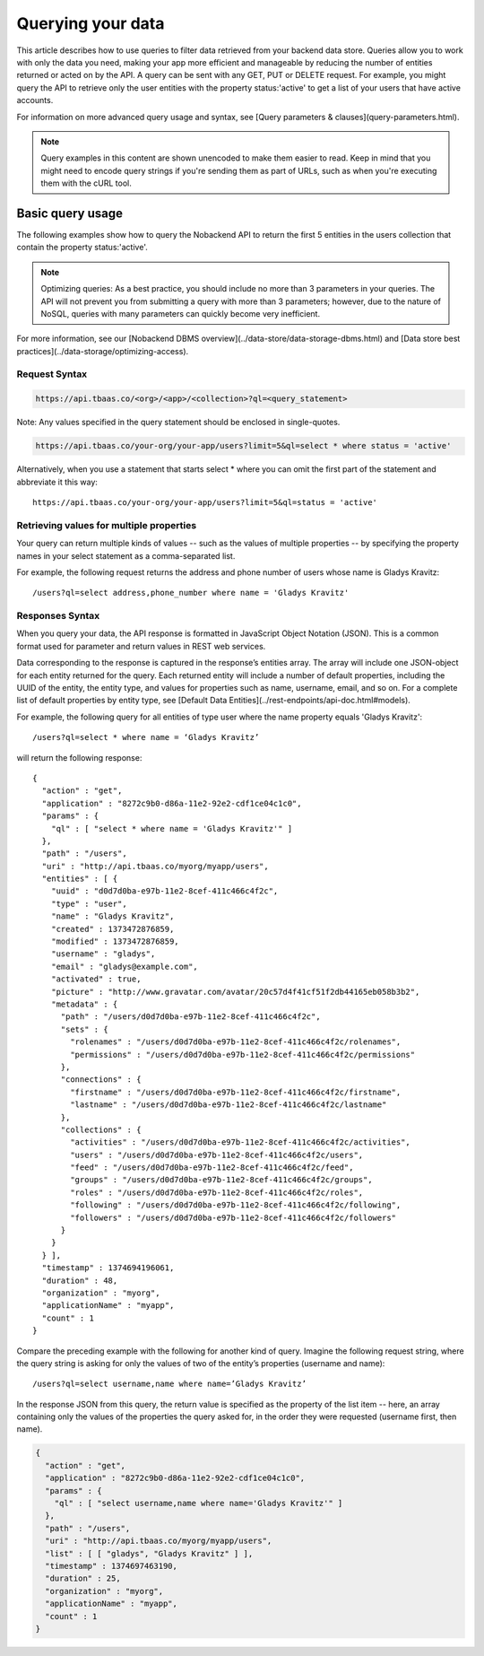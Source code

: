 .. _querying-data:

Querying your data
------------------
This article describes how to use queries to filter data retrieved from your backend data store. Queries allow you to work with only the data you need, making your app more efficient and manageable by reducing the number of entities returned or acted on by the API. A query can be sent with any GET, PUT or DELETE request. For example, you might query the API to retrieve only the user entities with the property status:'active' to get a list of your users that have active accounts.

For information on more advanced query usage and syntax, see [Query parameters & clauses](query-parameters.html).

.. Note::  Query examples in this content are shown unencoded to make them easier to read. Keep in mind that you might need to encode query strings if you're sending them as part of URLs, such as when you're executing them with the cURL tool.

Basic query usage
~~~~~~~~~~~~~~~~~
The following examples show how to query the Nobackend API to return the first 5 entities in the users collection that contain the property status:'active'.

.. Note::  Optimizing queries: As a best practice, you should include no more than 3 parameters in your queries. The API will not prevent you from submitting a query with more than 3 parameters; however, due to the nature of NoSQL, queries with many parameters can quickly become very inefficient.

For more information, see our [Nobackend DBMS overview](../data-store/data-storage-dbms.html) and [Data store best practices](../data-storage/optimizing-access).

Request Syntax
^^^^^^^^^^^^^^

.. code::

	https://api.tbaas.co/<org>/<app>/<collection>?ql=<query_statement>

Note: Any values specified in the query statement should be enclosed in single-quotes.

.. code::

	https://api.tbaas.co/your-org/your-app/users?limit=5&ql=select * where status = 'active'

Alternatively, when you use a statement that starts select * where you can omit the first part of the statement and abbreviate it this way::

	https://api.tbaas.co/your-org/your-app/users?limit=5&ql=status = 'active'

Retrieving values for multiple properties
^^^^^^^^^^^^^^^^^^^^^^^^^^^^^^^^^^^^^^^^^
Your query can return multiple kinds of values -- such as the values of multiple properties -- by specifying the property names in your select statement as a comma-separated list.

For example, the following request returns the address and phone number of users whose name is Gladys Kravitz::

	/users?ql=select address,phone_number where name = 'Gladys Kravitz'

Responses Syntax
^^^^^^^^^^^^^^^^
When you query your data, the API response is formatted in JavaScript Object Notation (JSON). This is a common format used for parameter and return values in REST web services.

Data corresponding to the response is captured in the response’s entities array. The array will include one JSON-object for each entity returned for the query. Each returned entity will include a number of default properties, including the UUID of the entity, the entity type, and values for properties such as name, username, email, and so on. For a complete list of default properties by entity type, see [Default Data Entities](../rest-endpoints/api-doc.html#models).

For example, the following query for all entities of type user where the name property equals 'Gladys Kravitz'::

	/users?ql=select * where name = ‘Gladys Kravitz’

will return the following response::

	{
	  "action" : "get",
	  "application" : "8272c9b0-d86a-11e2-92e2-cdf1ce04c1c0",
	  "params" : {
	    "ql" : [ "select * where name = 'Gladys Kravitz'" ]
	  },
	  "path" : "/users",
	  "uri" : "http://api.tbaas.co/myorg/myapp/users",
	  "entities" : [ {
	    "uuid" : "d0d7d0ba-e97b-11e2-8cef-411c466c4f2c",
	    "type" : "user",
	    "name" : "Gladys Kravitz",
	    "created" : 1373472876859,
	    "modified" : 1373472876859,
	    "username" : "gladys",
	    "email" : "gladys@example.com",
	    "activated" : true,
	    "picture" : "http://www.gravatar.com/avatar/20c57d4f41cf51f2db44165eb058b3b2",
	    "metadata" : {
	      "path" : "/users/d0d7d0ba-e97b-11e2-8cef-411c466c4f2c",
	      "sets" : {
	        "rolenames" : "/users/d0d7d0ba-e97b-11e2-8cef-411c466c4f2c/rolenames",
	        "permissions" : "/users/d0d7d0ba-e97b-11e2-8cef-411c466c4f2c/permissions"
	      },
	      "connections" : {
	        "firstname" : "/users/d0d7d0ba-e97b-11e2-8cef-411c466c4f2c/firstname",
	        "lastname" : "/users/d0d7d0ba-e97b-11e2-8cef-411c466c4f2c/lastname"
	      },
	      "collections" : {
	        "activities" : "/users/d0d7d0ba-e97b-11e2-8cef-411c466c4f2c/activities",
	        "users" : "/users/d0d7d0ba-e97b-11e2-8cef-411c466c4f2c/users",
	        "feed" : "/users/d0d7d0ba-e97b-11e2-8cef-411c466c4f2c/feed",
	        "groups" : "/users/d0d7d0ba-e97b-11e2-8cef-411c466c4f2c/groups",
	        "roles" : "/users/d0d7d0ba-e97b-11e2-8cef-411c466c4f2c/roles",
	        "following" : "/users/d0d7d0ba-e97b-11e2-8cef-411c466c4f2c/following",
	        "followers" : "/users/d0d7d0ba-e97b-11e2-8cef-411c466c4f2c/followers"
	      }
	    }
	  } ],
	  "timestamp" : 1374694196061,
	  "duration" : 48,
	  "organization" : "myorg",
	  "applicationName" : "myapp",
	  "count" : 1
	}

Compare the preceding example with the following for another kind of query. Imagine the following request string, where the query string is asking for only the values of two of the entity’s properties (username and name)::

	/users?ql=select username,name where name=’Gladys Kravitz’

In the response JSON from this query, the return value is specified as the property of the list item -- here, an array containing only the values of the properties the query asked for, in the order they were requested (username first, then name).

.. code::

	{
	  "action" : "get",
	  "application" : "8272c9b0-d86a-11e2-92e2-cdf1ce04c1c0",
	  "params" : {
	    "ql" : [ "select username,name where name='Gladys Kravitz'" ]
	  },
	  "path" : "/users",
	  "uri" : "http://api.tbaas.co/myorg/myapp/users",
	  "list" : [ [ "gladys", "Gladys Kravitz" ] ],
	  "timestamp" : 1374697463190,
	  "duration" : 25,
	  "organization" : "myorg",
	  "applicationName" : "myapp",
	  "count" : 1
	}

